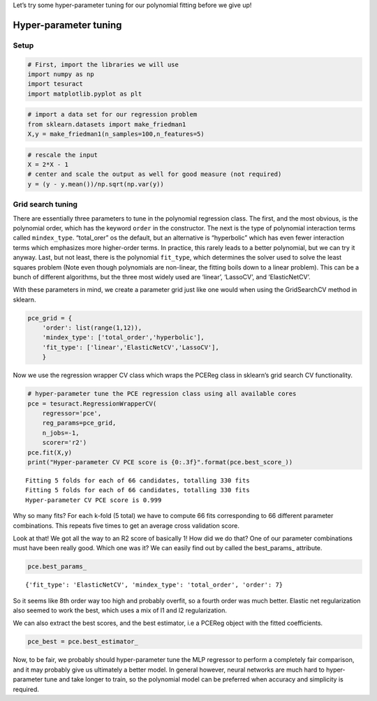 Let’s try some hyper-parameter tuning for our polynomial fitting before
we give up!

Hyper-parameter tuning
======================

Setup
-----

.. code:: ipython3

    # First, import the libraries we will use
    import numpy as np
    import tesuract
    import matplotlib.pyplot as plt

.. code:: ipython3

    # import a data set for our regression problem
    from sklearn.datasets import make_friedman1
    X,y = make_friedman1(n_samples=100,n_features=5)

.. code:: ipython3

    # rescale the input
    X = 2*X - 1
    # center and scale the output as well for good measure (not required)
    y = (y - y.mean())/np.sqrt(np.var(y))

Grid search tuning
------------------

There are essentially three parameters to tune in the polynomial
regression class. The first, and the most obvious, is the polynomial
order, which has the keyword ``order`` in the constructor. The next is
the type of polynomial interaction terms called ``mindex_type``.
“total_orer” os the default, but an alternative is “hyperbolic” which
has even fewer interaction terms which emphasizes more higher-order
terms. In practice, this rarely leads to a better polynomial, but we can
try it anyway. Last, but not least, there is the polynomial
``fit_type``, which determines the solver used to solve the least
squares problem (Note even though polynomials are non-linear, the
fitting boils down to a linear problem). This can be a bunch of
different algorithms, but the three most widely used are ‘linear’,
‘LassoCV’, and ‘ElasticNetCV’.

With these parameters in mind, we create a parameter grid just like one
would when using the GridSearchCV method in sklearn.

.. code:: ipython3

    pce_grid = {
        'order': list(range(1,12)),
        'mindex_type': ['total_order','hyperbolic'],
        'fit_type': ['linear','ElasticNetCV','LassoCV'],
        }

Now we use the regression wrapper CV class which wraps the PCEReg class
in sklearn’s grid search CV functionality.

.. code:: ipython3

    # hyper-parameter tune the PCE regression class using all available cores
    pce = tesuract.RegressionWrapperCV(
        regressor='pce',
        reg_params=pce_grid,
        n_jobs=-1,
        scorer='r2')
    pce.fit(X,y)
    print("Hyper-parameter CV PCE score is {0:.3f}".format(pce.best_score_))


.. parsed-literal::

    Fitting 5 folds for each of 66 candidates, totalling 330 fits
    Fitting 5 folds for each of 66 candidates, totalling 330 fits
    Hyper-parameter CV PCE score is 0.999


Why so many fits? For each k-fold (5 total) we have to compute 66 fits
corresponding to 66 different parameter combinations. This repeats five
times to get an average cross validation score.

Look at that! We got all the way to an R2 score of basically 1! How did
we do that? One of our parameter combinations must have been really
good. Which one was it? We can easily find out by called the
best_params\_ attribute.

.. code:: ipython3

    pce.best_params_




.. parsed-literal::

    {'fit_type': 'ElasticNetCV', 'mindex_type': 'total_order', 'order': 7}



So it seems like 8th order way too high and probably overfit, so a
fourth order was much better. Elastic net regularization also seemed to
work the best, which uses a mix of l1 and l2 regularization.

We can also extract the best scores, and the best estimator, i.e a
PCEReg object with the fitted coefficients.

.. code:: ipython3

    pce_best = pce.best_estimator_

Now, to be fair, we probably should hyper-parameter tune the MLP
regressor to perform a completely fair comparison, and it may probably
give us ultimately a better model. In general however, neural networks
are much hard to hyper-parameter tune and take longer to train, so the
polynomial model can be preferred when accuracy and simplicity is
required.
